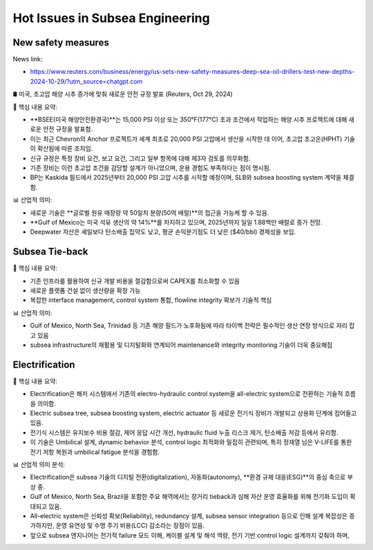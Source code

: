 Hot Issues in Subsea Engineering
=================================


New safety measures
-------------------

News link:

- https://www.reuters.com/business/energy/us-sets-new-safety-measures-deep-sea-oil-drillers-test-new-depths-2024-10-29/?utm_source=chatgpt.com

🛢️ 미국, 초고압 해양 시추 증가에 맞춰 새로운 안전 규정 발표 (Reuters, Oct 29, 2024)

📌 핵심 내용 요약:

- **BSEE(미국 해양안전환경국)**는 15,000 PSI 이상 또는 350°F(177°C) 초과 조건에서 작업하는 해양 시추 프로젝트에 대해 새로운 안전 규정을 발표함.
- 이는 최근 Chevron의 Anchor 프로젝트가 세계 최초로 20,000 PSI 고압에서 생산을 시작한 데 이어, 초고압 초고온(HPHT) 기술이 확산됨에 따른 조치임.
- 신규 규정은 특정 장비 요건, 보고 요건, 그리고 일부 항목에 대해 제3자 검토를 의무화함.
- 기존 장비는 이런 초고압 조건을 감당할 설계가 아니었으며, 운용 경험도 부족하다는 점이 명시됨.
- BP는 Kaskida 필드에서 2025년부터 20,000 PSI 고압 시추를 시작할 예정이며, SLB와 subsea boosting system 계약을 체결함.

📊 산업적 의미:

- 새로운 기술은 **글로벌 원유 매장량 약 50일치 분량(50억 배럴)**의 접근을 가능케 할 수 있음.
- **Gulf of Mexico는 미국 석유 생산의 약 14%**를 차지하고 있으며, 2025년까지 일일 1.88백만 배럴로 증가 전망.
- Deepwater 자산은 셰일보다 탄소배출 집약도 낮고, 평균 손익분기점도 더 낮은 ($40/bbl) 경제성을 보임.


Subsea Tie-back
----------------

📌 핵심 내용 요약:

- 기존 인프라를 활용하여 신규 개발 비용을 절감함으로써 CAPEX를 최소화할 수 있음
- 새로운 플랫폼 건설 없이 생산량을 확장 가능
- 복잡한 interface management, control system 통합, flowline integrity 확보가 기술적 핵심

📊 산업적 의미:

- Gulf of Mexico, North Sea, Trinidad 등 기존 해양 필드가 노후화됨에 따라 타이백 전략은 필수적인 생산 연장 방식으로 자리 잡고 있음
- subsea infrastructure의 재활용 및 디지털화와 연계되어 maintenance와 integrity monitoring 기술이 더욱 중요해짐

Electrification
---------------

📌 핵심 내용 요약:

- Electrification은 해저 시스템에서 기존의 electro-hydraulic control system을 all-electric system으로 전환하는 기술적 흐름을 의미함.
- Electric subsea tree, subsea boosting system, electric actuator 등 새로운 전기식 장비가 개발되고 상용화 단계에 접어들고 있음.
- 전기식 시스템은 유지보수 비용 절감, 제어 응답 시간 개선, hydraulic fluid 누출 리스크 제거, 탄소배출 저감 등에서 유리함.
- 이 기술은 Umbilical 설계, dynamic behavior 분석, control logic 최적화와 밀접히 관련되며, 특히 정재열 님은 V-LIFE를 통한 전기 저항 복원과 umbilical fatigue 분석을 경험함.

📊 산업적 의미 분석:

- Electrification은 subsea 기술의 디지털 전환(digitalization), 자동화(autonomy), **환경 규제 대응(ESG)**의 중심 축으로 부상 중.
- Gulf of Mexico, North Sea, Brazil을 포함한 주요 해역에서는 장거리 tieback과 심해 자산 운영 효율화를 위해 전기화 도입이 확대되고 있음.
- All-electric system은 신뢰성 확보(Reliability), redundancy 설계, subsea sensor integration 등으로 인해 설계 복잡성은 증가하지만, 운영 유연성 및 수명 주기 비용(LCC) 감소라는 장점이 있음.
- 앞으로 subsea 엔지니어는 전기적 failure 모드 이해, 케이블 설계 및 해석 역량, 전기 기반 control logic 설계까지 갖춰야 하며,
